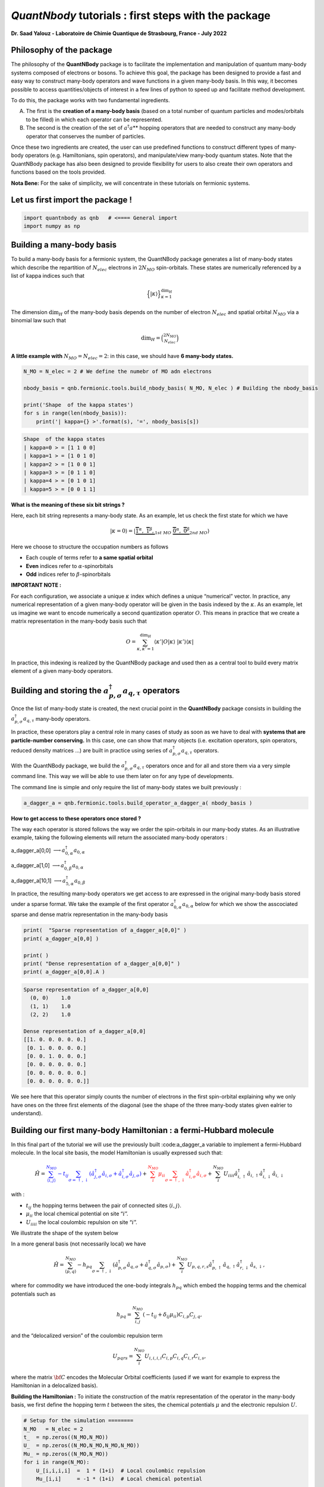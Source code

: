 *QuantNbody* tutorials : first steps with the package
=====================================================

**Dr. Saad Yalouz - Laboratoire de Chimie Quantique de Strasbourg,
France - July 2022**

Philosophy of the package
-------------------------

The philosophy of the **QuantNBody** package is to facilitate the
implementation and manipulation of quantum many-body systems composed of
electrons or bosons. To achieve this goal, the package has been designed
to provide a fast and easy way to construct many-body operators and wave
functions in a given many-body basis. In this way, it becomes possible
to access quantities/objects of interest in a few lines of python to
speed up and facilitate method development.

To do this, the package works with two fundamental ingredients.

A) The first is the **creation of a many-body basis** (based on a total
   number of quantum particles and modes/orbitals to be filled) in which
   each operator can be represented.

B) The second is the creation of the set of :math:`a^\dagger a`\ \*\*
   hopping operators that are needed to construct any many-body operator
   that conserves the number of particles.

Once these two ingredients are created, the user can use predefined
functions to construct different types of many-body operators
(e.g. Hamiltonians, spin operators), and manipulate/view many-body
quantum states. Note that the QuantNBody package has also been designed
to provide flexibility for users to also create their own operators and
functions based on the tools provided.

**Nota Bene:** For the sake of simplicity, we will concentrate in these
tutorials on fermionic systems.

Let us first import the package !
---------------------------------

.. code:: ipython3

    import quantnbody as qnb   # <==== General import
    import numpy as np

Building a many-body basis
--------------------------

To build a many-body basis for a fermionic system, the QuantNBody
package generates a list of many-body states which describe the
repartition of :math:`N_{elec}` electrons in :math:`2N_{MO}`
spin-orbitals. These states are numerically referenced by a list of
kappa indices such that

.. math::


   \Big\lbrace |\kappa \rangle \Big\rbrace_{\textstyle \kappa=1}^{\textstyle \dim_H}

The dimension :math:`\dim_H` of the many-body basis depends on the
number of electron :math:`N_{elec}` and spatial orbital :math:`N_{MO}`
via a binomial law such that

.. math:: \dim_H = \binom{2N_{MO}}{N_{elec}}

**A little example with** :math:`N_{MO}=N_{elec}=2`: in this case, we
should have **6 many-body states.**

.. code:: ipython3

    N_MO = N_elec = 2 # We define the numebr of MO adn electrons

    nbody_basis = qnb.fermionic.tools.build_nbody_basis( N_MO, N_elec ) # Building the nbody_basis

    print('Shape  of the kappa states')
    for s in range(len(nbody_basis)):
        print('| kappa={} >'.format(s), '=', nbody_basis[s])

 
.. code:: none

    Shape  of the kappa states
    | kappa=0 > = [1 1 0 0]
    | kappa=1 > = [1 0 1 0]
    | kappa=2 > = [1 0 0 1]
    | kappa=3 > = [0 1 1 0]
    | kappa=4 > = [0 1 0 1]
    | kappa=5 > = [0 0 1 1]


**What is the meaning of these six bit strings ?**

Here, each bit string represents a many-body state. As an example, let
us check the first state for which we have

.. math:: | \kappa  = 0\rangle = | \underbrace{   \overbrace{1}^{ \textstyle  {\alpha}}, \; \; \;\overbrace{1}^{ \textstyle  {\beta}},}_{\textstyle 1st \ MO}\; \; \underbrace{\overbrace{0}^{ \textstyle  {\alpha}}, \; \; \; \overbrace{0}^{ \textstyle  {\beta}}}_{\textstyle 2nd \ MO} \rangle

Here we choose to structure the occupation numbers as follows

-  Each couple of terms refer to **a same spatial orbital**
-  **Even** indices refer to :math:`\alpha`-spinorbitals
-  **Odd** indices refer to :math:`\beta`-spinorbitals

**IMPORTANT NOTE :**

For each configuration, we associate a unique :math:`\kappa` index which
defines a unique “numerical” vector. In practice, any numerical
representation of a given many-body operator will be given in the basis
indexed by the :math:`\kappa`. As an example, let us imagine we want to
encode numerically a second quantization operator :math:`O`. This means
in practice that we create a matrix representation in the many-body
basis such that

.. math::

    O = \sum_{\kappa, \kappa'
    =1}^{\dim_H}  \langle \kappa' | O | \kappa  \rangle  \; | \kappa'    \rangle\langle \kappa |

In practice, this indexing is realized by the QuantNBody package and
used then as a central tool to build every matrix element of a given
many-body operators.

Building and storing the :math:`a^\dagger_{p,\sigma} a_{q,\tau}` operators
--------------------------------------------------------------------------

Once the list of many-body state is created, the next crucial point in
the **QuantNBody** package consists in building the
:math:`a^\dagger_{p,\sigma} a_{q,\tau}` many-body operators.

In practice, these operators play a central role in many cases of study
as soon as we have to deal with **systems that are particle-number
conserving.** In this case, one can show that many objects
(i.e. excitation operators, spin operators, reduced density matrices …)
are built in practice using series of
:math:`a^\dagger_{p,\sigma} a_{q,\tau}` operators.

With the QuantNBody package, we build the
:math:`a^\dagger_{p,\sigma} a_{q,\tau}` operators once and for all and
store them via a very simple command line. This way we will be able to
use them later on for any type of developments.

The command line is simple and only require the list of many-body states
we built previously :

.. code:: ipython3

    a_dagger_a = qnb.fermionic.tools.build_operator_a_dagger_a( nbody_basis )

**How to get access to these operators once stored ?**

The way each operator is stored follows the way we order the
spin-orbitals in our many-body states. As an illustrative example,
taking the following elements will return the associated many-body
operators :

.. raw:: html

   <center>

a_dagger_a[0,0] :math:`\longrightarrow a^\dagger_{0,\alpha} a_{0,\alpha}`

.. raw:: html

   </center>

.. raw:: html

   <center>

a_dagger_a[1,0] :math:`\longrightarrow a^\dagger_{0,\beta} a_{0,\alpha}`

.. raw:: html

   </center>

.. raw:: html

   <center>

a_dagger_a[10,1]  :math:`\longrightarrow a^\dagger_{5,\alpha} a_{0,\beta}`

.. raw:: html

   </center>

In practice, the resulting many-body operators we get access to are
expressed in the original many-body basis stored under a sparse format.
We take the example of the first operator :math:`a^\dagger_{0,\alpha}a_{0,\alpha}` below for which we show the asscociated
sparse and dense matrix representation in the many-body basis

.. code:: ipython3

    print(  "Sparse representation of a_dagger_a[0,0]" )
    print( a_dagger_a[0,0] )

    print( )
    print( "Dense representation of a_dagger_a[0,0]" )
    print( a_dagger_a[0,0].A )


.. code:: none

    Sparse representation of a_dagger_a[0,0]
      (0, 0)	1.0
      (1, 1)	1.0
      (2, 2)	1.0

    Dense representation of a_dagger_a[0,0]
    [[1. 0. 0. 0. 0. 0.]
     [0. 1. 0. 0. 0. 0.]
     [0. 0. 1. 0. 0. 0.]
     [0. 0. 0. 0. 0. 0.]
     [0. 0. 0. 0. 0. 0.]
     [0. 0. 0. 0. 0. 0.]]


We see here that this operator simply counts the number of electrons in
the first spin-orbital explaining why we only have ones on the three
first elements of the diagonal (see the shape of the three many-body
states given ealrier to understand).

Building our first many-body Hamiltonian : a fermi-Hubbard molecule
-------------------------------------------------------------------

In this final part of the tutorial we will use the previously built
:code:a_dagger_a variable to implement a fermi-Hubbard molecule. In the local
site basis, the model Hamiltonian is usually expressed such that:

.. math::


   \hat{H} = \color{blue}{\sum_{\langle i,j \rangle}^{N_{MO}} -t_{ij} \sum_{\sigma=\uparrow,\downarrow} (\hat{a}^\dagger_{j,\sigma}\hat{a}_{i,\sigma}+\hat{a}^\dagger_{i,\sigma}\hat{a}_{j,\sigma})}
   + \color{red}{\sum_i^{N_{MO}} \mu_{ii} \sum_{\sigma=\uparrow,\downarrow} \hat{a}^\dagger_{i,\sigma}\hat{a}_{i,\sigma} }
   + \color{black}{
   \sum_i^{N_{MO}} U_{iiii} \hat{a}^\dagger_{i,\uparrow}\hat{a}_{i,\uparrow} \hat{a}^\dagger_{i,\downarrow}\hat{a}_{i,\downarrow}
   }

| with :
- :math:`t_{ij}` the hopping terms between the pair of
  connected sites :math:`\langle i, j \rangle`.

- :math:`\mu_{ii}` the local chemical potential on site “:math:`i`”.

- :math:`U_{iiii}` the local coulombic repulsion on site “:math:`i`”.


We illustrate the shape of the system below
   .. image:: graph.png
      :width: 300
      :align: center

In a more general basis (not necessarily local) we have

.. math::


   \hat{H} =\sum_{\langle p,q \rangle}^{N_{MO}} -h_{pq} \sum_{\sigma=\uparrow,\downarrow} (\hat{a}^\dagger_{p,\sigma}\hat{a}_{q,\sigma}+\hat{a}^\dagger_{q,\sigma}\hat{a}_{p,\sigma}) + \sum_i^{N_{MO}} U_{p,q,r,s} \hat{a}^\dagger_{p,\uparrow}\hat{a}_{q,\uparrow} \hat{a}^\dagger_{r,\downarrow}\hat{a}_{s,\downarrow} ,


where for commodity we have introduced the one-body integrals
:math:`h_{pq}` which embed the hopping terms and the chemical potentials
such as

.. math::


   h_{pq} = \sum_{i,j}^{N_{MO}} (-t_{ij} + \delta_{ij}\mu_{ii}) C_{i,p} C_{j,q},

and the “delocalized version” of the coulombic repulsion term

.. math::


   U_{pqrs} = \sum_{i}^{N_{MO}}  U_{i,i,i,i} C_{i,p} C_{i,q} C_{i,r} C_{i,s},

where the matrix :math:`{\bf C}` encodes the Molecular Orbital
coefficients (used if we want for example to express the Hamiltonian in
a delocalized basis).

**Building the Hamiltonian :** To initiate the construction of the
matrix representation of the operator in the many-body basis, we first
define the hopping term :math:`t` between the sites, the chemical
potentials :math:`\mu` and the electronic repulsion :math:`U`.

.. code:: ipython3

    # Setup for the simulation ========
    N_MO   = N_elec = 2
    t_  = np.zeros((N_MO,N_MO))
    U_  = np.zeros((N_MO,N_MO,N_MO,N_MO))
    Mu_ = np.zeros((N_MO,N_MO))
    for i in range(N_MO):
        U_[i,i,i,i]  =  1 * (1+i)  # Local coulombic repulsion
        Mu_[i,i]     = -1 * (1+i)  # Local chemical potential

        for j in range(i+1,N_MO):
            t_[i,j] = t_[j,i] = - 1  # hopping

    h_ = t_  + np.diag( np.diag(Mu_) ) # Global one-body matrix = hoppings + chemical potentials

    print( 't_=\n',t_ ,'\n')

    print( 'Mu_=\n',Mu_ ,'\n')

    print( 'h_=\n',h_ ,'\n')


.. code:: none

    t_=
     [[ 0. -1.]
     [-1.  0.]]

    Mu_=
     [[-1.  0.]
     [ 0. -2.]]

    h_=
     [[-1. -1.]
     [-1. -2.]]



To build the Hamiltonian, we simply have to pass the three following
ingredients to an already built function:

- Parameters of the model
- The Many-body basis
- The :math:`a^\dagger a` operators

as shown below

.. code:: ipython3

    H_fermi_hubbard = qnb.fermionic.tools.build_hamiltonian_fermi_hubbard( h_,
                                                                           U_,
                                                                           nbody_basis,
                                                                           a_dagger_a )

Similarily to the :math:`a^\dagger a` operators, the Hamiltonian :math:`H` is
represented in the many-body basis with a native sparse representation
(which can be made dense):

.. code:: ipython3

    print('H (SPARSE) =' )
    print(H_fermi_hubbard)

    print()
    print('H (DENSE) =' )
    print(H_fermi_hubbard.A)


.. code:: none

    H (SPARSE) =
      (0, 0)	-1.0
      (0, 2)	-1.0
      (0, 3)	1.0
      (1, 1)	-3.0
      (2, 0)	-1.0
      (2, 2)	-3.0
      (2, 5)	-1.0
      (3, 0)	1.0
      (3, 3)	-3.0
      (3, 5)	1.0
      (4, 4)	-3.0
      (5, 2)	-1.0
      (5, 3)	1.0
      (5, 5)	-2.0

    H (DENSE) =
    [[-1.  0. -1.  1.  0.  0.]
     [ 0. -3.  0.  0.  0.  0.]
     [-1.  0. -3.  0.  0. -1.]
     [ 1.  0.  0. -3.  0.  1.]
     [ 0.  0.  0.  0. -3.  0.]
     [ 0.  0. -1.  1.  0. -2.]]


Once :math:`H` is built, we can diagonalize the resulting matrix using
for example the numpy library.

.. code:: ipython3

    eig_energies, eig_vectors =  np.linalg.eigh(H_fermi_hubbard.A)

    print('Energies =', eig_energies[:4] )


.. code:: none

    Energies = [-4.41421356 -3.         -3.         -3.        ]


And finally, we can call a very useful function from the QuantNBody
package that help visualizing the shape of a wavefunction as shown
below. This function lists the most important many-body state
contributing to the wavefunction with the associated coefficients in
front.

.. code:: ipython3

    WFT_to_analyse = eig_vectors[:,0]

    # Visualizing the groundstate in the many-body basis
    qnb.fermionic.tools.visualize_wft( WFT_to_analyse, nbody_basis ) # <=== FCT IN THE PACKAGE
    print()


.. code:: none


    	-----------
    	 Coeff.      N-body state
    	-------     -------------
    	-0.57454	|0110⟩
    	+0.57454	|1001⟩
    	+0.47596	|0011⟩
    	+0.33656	|1100⟩
